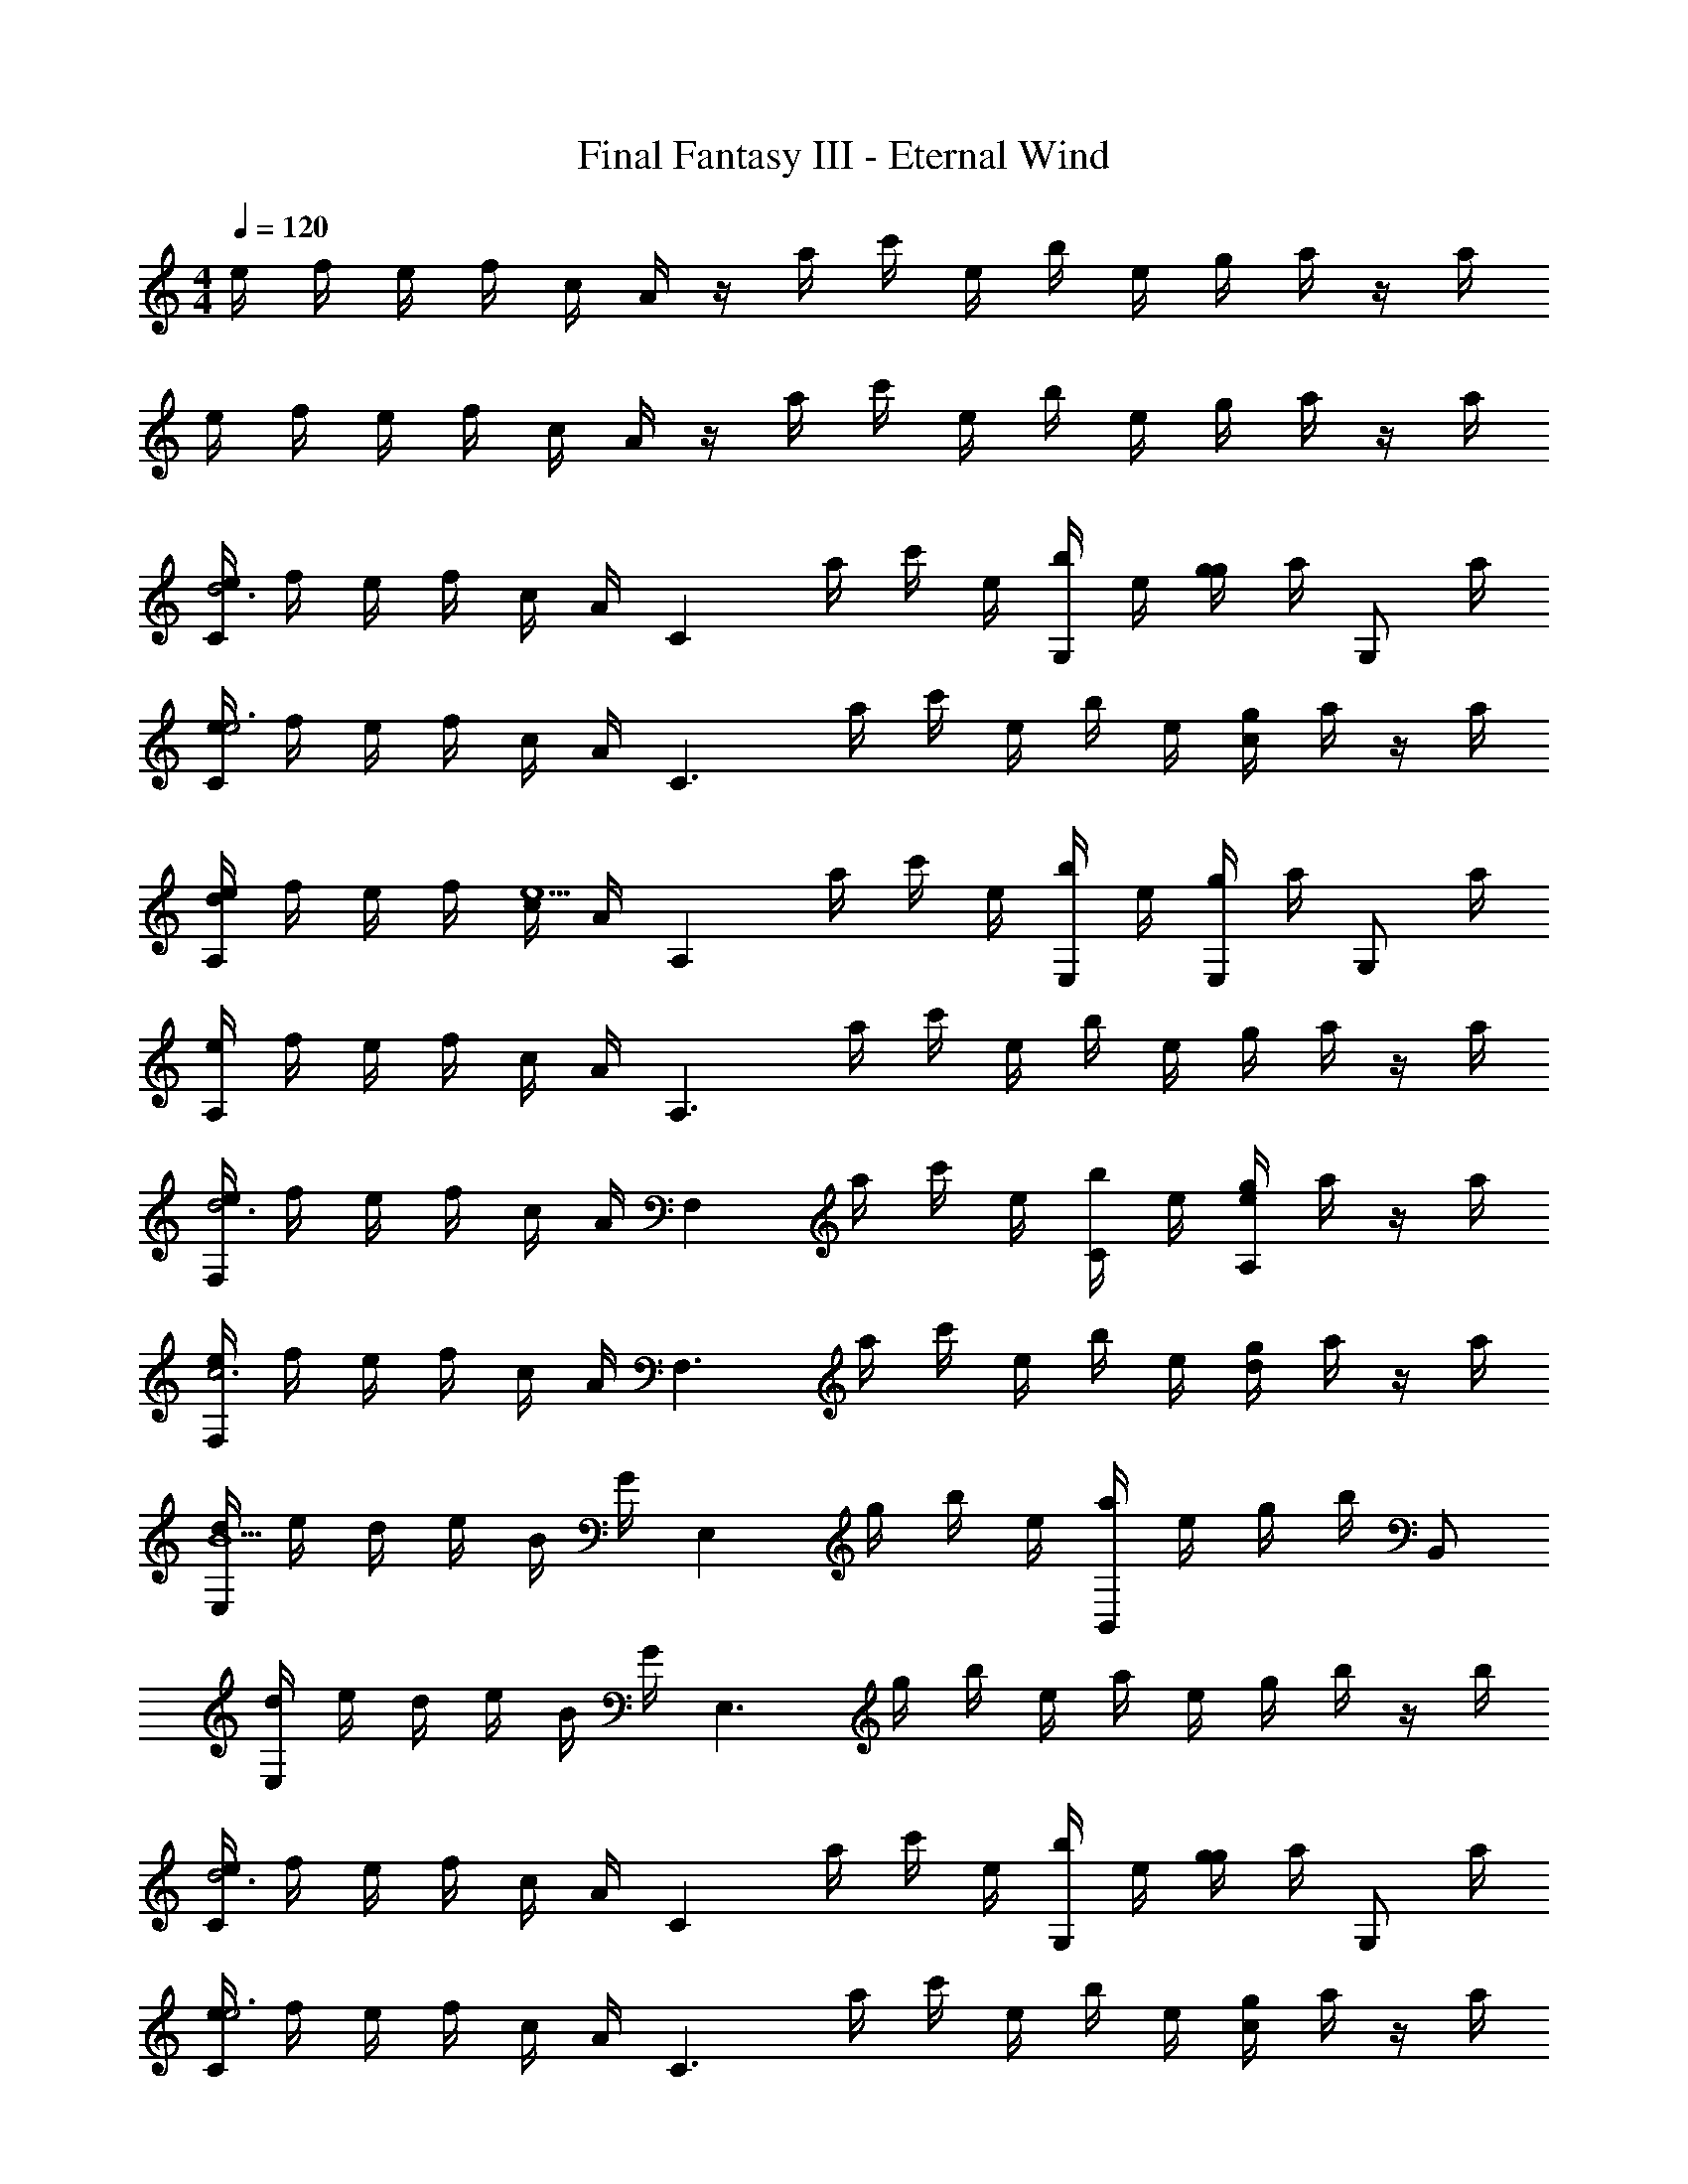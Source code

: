 X: 1
T: Final Fantasy III - Eternal Wind
Z: ABC Generated by Starbound Composer
L: 1/4
M: 4/4
Q: 1/4=120
K: C
e/4 f/4 e/4 f/4 c/4 A/4 z/4 a/4 c'/4 e/4 b/4 e/4 g/4 a/4 z/4 a/4 
e/4 f/4 e/4 f/4 c/4 A/4 z/4 a/4 c'/4 e/4 b/4 e/4 g/4 a/4 z/4 a/4 
[e/4Cd3] f/4 e/4 f/4 c/4 A/4 [z/4C] a/4 c'/4 e/4 [b/4G,/] e/4 [g/4g] a/4 [z/4G,/] a/4 
[e/4Ce3] f/4 e/4 f/4 c/4 A/4 [z/4C3/] a/4 c'/4 e/4 b/4 e/4 [g/4c] a/4 z/4 a/4 
[e/4dA,] f/4 e/4 f/4 [c/4e13/] A/4 [z/4A,] a/4 c'/4 e/4 [b/4E,/] e/4 [g/4E,/] a/4 [z/4G,/] a/4 
[e/4A,] f/4 e/4 f/4 c/4 A/4 [z/4A,3/] a/4 c'/4 e/4 b/4 e/4 g/4 a/4 z/4 a/4 
[e/4F,d3] f/4 e/4 f/4 c/4 A/4 [z/4F,] a/4 c'/4 e/4 [b/4C/] e/4 [g/4A,/e] a/4 z/4 a/4 
[e/4F,c3] f/4 e/4 f/4 c/4 A/4 [z/4F,3/] a/4 c'/4 e/4 b/4 e/4 [g/4d] a/4 z/4 a/4 
[d/4E,B15/] e/4 d/4 e/4 B/4 G/4 [z/4E,] g/4 b/4 e/4 [a/4B,,/] e/4 g/4 b/4 B,,/ 
[d/4E,] e/4 d/4 e/4 B/4 G/4 [z/4E,3/] g/4 b/4 e/4 a/4 e/4 g/4 b/4 z/4 b/4 
[e/4Cd3] f/4 e/4 f/4 c/4 A/4 [z/4C] a/4 c'/4 e/4 [b/4G,/] e/4 [g/4g] a/4 [z/4G,/] a/4 
[e/4Ce3] f/4 e/4 f/4 c/4 A/4 [z/4C3/] a/4 c'/4 e/4 b/4 e/4 [g/4c] a/4 z/4 a/4 
[e/4dA,] f/4 e/4 f/4 [c/4e13/] A/4 [z/4A,] a/4 c'/4 e/4 [b/4E,/] e/4 [g/4E,/] a/4 [z/4G,/] a/4 
[e/4A,] f/4 e/4 f/4 c/4 A/4 [z/4A,3/] a/4 c'/4 e/4 b/4 e/4 g/4 a/4 z/4 a/4 
[e/4F,d3] f/4 e/4 f/4 c/4 A/4 [z/4F,] a/4 c'/4 e/4 [b/4C/] e/4 [g/4A,/e] a/4 z/4 a/4 
[e/4F,c3] f/4 e/4 f/4 c/4 A/4 [z/4F,3/] a/4 c'/4 e/4 b/4 e/4 [g/4d] a/4 z/4 a/4 
[d/4E,B13/] e/4 d/4 e/4 c/4 A/4 [z/4E,] g/4 b/4 e/4 [a/4B,,/] e/4 g/4 b/4 [z/4B,,/] a/4 
[e/4E,] ^g/4 e/4 g/4 e/4 B/4 [z/4E,3/] g/4 b/4 e/4 [c/4a/4] [d/4e/4] [e/4g/4] [f/4b/4] =g/4 [^g/4b/4] 
[e/4F,3/a5/] a/4 b/4 c'/4 b/4 a/4 [z/4F,3/] e/4 [z/c'3/4] [z/4e/] [z/4b3/4] [e/C] [=g/a/] 
[e/4aF,3/] a/4 b/4 c'/4 [b/4c'] a/4 [z/4F,3/] e/4 [a3/4b] [z/4a3/4] [z/gC] c'/ 
[e/4E,3/a5/] g/4 a/4 b/4 a/4 g/4 [z/4E,3/] e/4 [z/b3/4] [z/4e/] [z/4a3/4] [e/B,] [d/g/] 
[e/4E,3/e2] g/4 a/4 b/4 a/4 g/4 [z/4E,3/] e/4 [g3/4e] [z/4g3/4] [z/gB,] b/ 
[e/4g3/F,3/] f/4 a/4 c'/4 b/4 g/4 [z/4dF,3/] e/4 [z/c'3/4] [z/4d/] [z/4b3/4] [d/A,] [e/g/] 
[e/4F,3/f2] f/4 a/4 c'/4 b/4 g/4 [z/4F,3/] e/4 [a3/4e] [z/4a3/4] [z/dA,] c'/ 
[d/4E,3/e4] e/4 f/4 a/4 ^g/4 e/4 [z/4E,3/] e/4 b3/4 [z/4a3/4] [z/B,,] g/ 
[d/4E,3/g4] e/4 f/4 a/4 g/4 e/4 [z/4E,3/] e/4 g3/4 g3/4 b/ 
[e/4F,3/a5/] a/4 b/4 c'/4 b/4 a/4 [z/4F,3/] e/4 [z/c'3/4] [z/4e/] [z/4b3/4] [e/C] [=g/a/] 
[e/4aF,3/] a/4 b/4 c'/4 [b/4c'] a/4 [z/4F,3/] e/4 [e3/4b] [z/4a3/4] [z/gC] c'/ 
[e/4E,3/a5/] g/4 a/4 b/4 a/4 g/4 [z/4E,3/] e/4 [z/b3/4] [z/4e/] [z/4a3/4] [e/B,] [d/g/] 
[e/4E,3/e4] g/4 a/4 b/4 a/4 g/4 [z/4E,3/] e/4 g3/4 [z/4g3/4] [z/B,] b/ 
[e/4A,3/a3] f/4 e/4 f/4 c/4 A/4 [z/4A,3/] a/4 d'/4 e/4 c'/4 e/4 [b/4g/] d'/4 [z/4f/] d'/4 
[e/4eA,3/] f/4 e/4 f/4 [c/4d] A/4 [z/4A,3/] a/4 [d'/4c] e/4 c'/4 e/4 [b/4d] d'/4 z/4 d'/4 
[e/4E,3/e8] ^f/4 e/4 f/4 e/4 B/4 [z/4E,3/] f/4 d'/4 e/4 ^c'/4 e/4 a/4 b/4 z/4 b/4 
[e/4E,3/] ^g/4 e/4 g/4 e/4 B/4 [z/4E,3/] a/4 b/4 e/4 a/4 e/4 g/4 b/4 z/4 b/4 
[e/4Cd3] =f/4 e/4 f/4 c/4 A/4 [z/4C] a/4 =c'/4 e/4 [b/4G,/] e/4 [=g/4g] a/4 [z/4G,/] a/4 
[e/4Ce3] f/4 e/4 f/4 c/4 A/4 [z/4C3/] a/4 c'/4 e/4 b/4 e/4 [g/4c] a/4 z/4 a/4 
[e/4dA,] f/4 e/4 f/4 [c/4e13/] A/4 [z/4A,] a/4 c'/4 e/4 [b/4E,/] e/4 [g/4E,/] a/4 [z/4G,/] a/4 
[e/4A,] f/4 e/4 f/4 c/4 A/4 [z/4A,3/] a/4 c'/4 e/4 b/4 e/4 g/4 a/4 z/4 a/4 
[e/4F,d3] f/4 e/4 f/4 c/4 A/4 [z/4F,] a/4 c'/4 e/4 [b/4C/] e/4 [g/4A,/e] a/4 z/4 a/4 
[e/4F,c3] f/4 e/4 f/4 c/4 A/4 [z/4F,3/] a/4 c'/4 e/4 b/4 e/4 [g/4d] a/4 z/4 a/4 
[d/4E,B13/] e/4 d/4 e/4 c/4 A/4 [z/4E,] g/4 b/4 e/4 [a/4B,,/] e/4 g/4 b/4 [z/4B,,/] a/4 
[e/4E,] ^g/4 e/4 g/4 e/4 B/4 [z/4E,3/] g/4 b/4 e/4 [c/4a/4] [d/4e/4] [e/4g/4] [f/4b/4] =g/4 [^g/4b/4] 
[e/4F,3/a5/] a/4 b/4 c'/4 b/4 a/4 [z/4F,3/] e/4 [z/c'3/4] [z/4e/] [z/4b3/4] [e/C] [=g/a/] 
[e/4aF,3/] a/4 b/4 c'/4 [b/4c'] a/4 [z/4F,3/] e/4 [a3/4b] [z/4a3/4] [z/gC] c'/ 
[e/4E,3/a5/] g/4 a/4 b/4 a/4 g/4 [z/4E,3/] e/4 [z/b3/4] [z/4e/] [z/4a3/4] [e/B,] [d/g/] 
[e/4E,3/e2] g/4 a/4 b/4 a/4 g/4 [z/4E,3/] e/4 [g3/4e] [z/4g3/4] [z/gB,] b/ 
[e/4g3/F,3/] f/4 a/4 c'/4 b/4 g/4 [z/4dF,3/] e/4 [z/c'3/4] [z/4d/] [z/4b3/4] [d/A,] [e/g/] 
[e/4F,3/f2] f/4 a/4 c'/4 b/4 g/4 [z/4F,3/] e/4 [a3/4e] [z/4a3/4] [z/dA,] c'/ 
[d/4E,3/e4] e/4 f/4 a/4 ^g/4 e/4 [z/4E,3/] e/4 b3/4 [z/4a3/4] [z/B,,] g/ 
[d/4E,3/g4] e/4 f/4 a/4 g/4 e/4 [z/4E,3/] e/4 g3/4 g3/4 b/ 
[e/4F,3/a5/] a/4 b/4 c'/4 b/4 a/4 [z/4F,3/] e/4 [z/c'3/4] [z/4e/] [z/4b3/4] [e/C] [=g/a/] 
[e/4aF,3/] a/4 b/4 c'/4 [b/4c'] a/4 [z/4F,3/] e/4 [e3/4b] [z/4a3/4] [z/gC] c'/ 
[e/4E,3/a5/] g/4 a/4 b/4 a/4 g/4 [z/4E,3/] e/4 [z/b3/4] [z/4e/] [z/4a3/4] [e/B,] [d/g/] 
[e/4E,3/e4] g/4 a/4 b/4 a/4 g/4 [z/4E,3/] e/4 g3/4 [z/4g3/4] [z/B,] b/ 
[e/4A,3/a3] f/4 e/4 f/4 c/4 A/4 [z/4A,3/] a/4 d'/4 e/4 c'/4 e/4 [b/4g/] d'/4 [z/4f/] d'/4 
[e/4eA,3/] f/4 e/4 f/4 [c/4d] A/4 [z/4A,3/] a/4 [d'/4c] e/4 c'/4 e/4 [b/4d] d'/4 z/4 d'/4 
[e/4E,3/e8] ^f/4 e/4 f/4 e/4 B/4 [z/4E,3/] f/4 d'/4 e/4 ^c'/4 e/4 a/4 b/4 z/4 b/4 
[e/4E,3/] ^g/4 e/4 g/4 e/4 B/4 [z/4E,3/] a/4 b/4 e/4 a/4 e/4 g/4 b/4 z/4 b/4 

